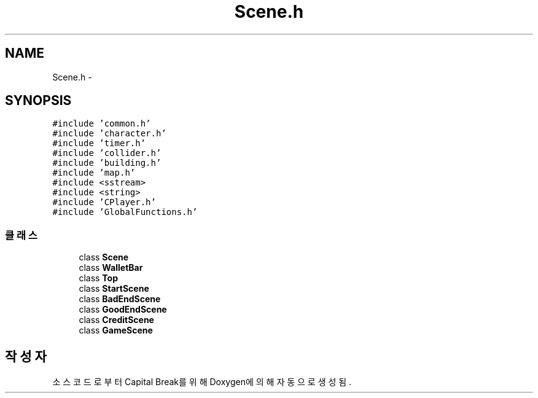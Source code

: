 .TH "Scene.h" 3 "금 2월 3 2012" "Version test" "Capital Break" \" -*- nroff -*-
.ad l
.nh
.SH NAME
Scene.h \- 
.SH SYNOPSIS
.br
.PP
\fC#include 'common\&.h'\fP
.br
\fC#include 'character\&.h'\fP
.br
\fC#include 'timer\&.h'\fP
.br
\fC#include 'collider\&.h'\fP
.br
\fC#include 'building\&.h'\fP
.br
\fC#include 'map\&.h'\fP
.br
\fC#include <sstream>\fP
.br
\fC#include <string>\fP
.br
\fC#include 'CPlayer\&.h'\fP
.br
\fC#include 'GlobalFunctions\&.h'\fP
.br

.SS "클래스"

.in +1c
.ti -1c
.RI "class \fBScene\fP"
.br
.ti -1c
.RI "class \fBWalletBar\fP"
.br
.ti -1c
.RI "class \fBTop\fP"
.br
.ti -1c
.RI "class \fBStartScene\fP"
.br
.ti -1c
.RI "class \fBBadEndScene\fP"
.br
.ti -1c
.RI "class \fBGoodEndScene\fP"
.br
.ti -1c
.RI "class \fBCreditScene\fP"
.br
.ti -1c
.RI "class \fBGameScene\fP"
.br
.in -1c
.SH "작성자"
.PP 
소스 코드로부터 Capital Break를 위해 Doxygen에 의해 자동으로 생성됨\&.
